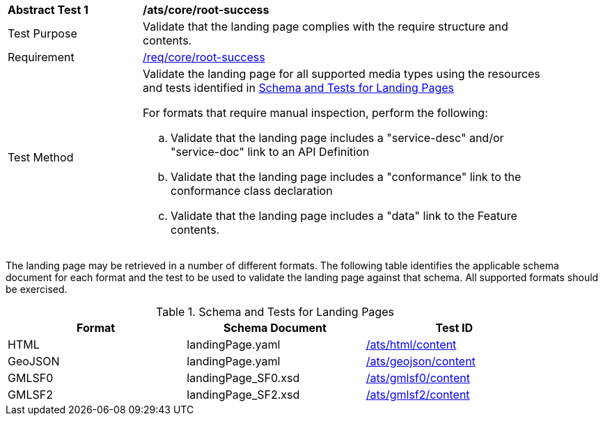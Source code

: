 [[ats_core_root-success]]
[width="90%",cols="2,6a"]
|===
^|*Abstract Test {counter:ats-id}* |*/ats/core/root-success*
^|Test Purpose |Validate that the landing page complies with the require structure and contents.
^|Requirement |<<req_core_root-success,/req/core/root-success>>
^|Test Method |Validate the landing page for all supported media types using the resources and tests identified in <<landing-page-schema>>

For formats that require manual inspection, perform the following:

.. Validate that the landing page includes a "service-desc" and/or "service-doc" link to an API Definition

.. Validate that the landing page includes a "conformance" link to the conformance class declaration

.. Validate that the landing page includes a "data" link to the Feature contents.
|===

The landing page may be retrieved in a number of different formats. The following table identifies the applicable schema document for each format and the test to be used to validate the landing page against that schema. All supported formats should be exercised.

[[landing-page-schema]]
.Schema and Tests for Landing Pages
[width="90%",cols="3",options="header"]
|===
|Format |Schema Document |Test ID
|HTML |landingPage.yaml |<<ats_html_content,/ats/html/content>>
|GeoJSON |landingPage.yaml |<<ats_geojson_content,/ats/geojson/content>>
|GMLSF0 |landingPage_SF0.xsd |<<ats_gmlsf0_content,/ats/gmlsf0/content>>
|GMLSF2 |landingPage_SF2.xsd |<<ats_gmlsf2_content,/ats/gmlsf2/content>>
|===
